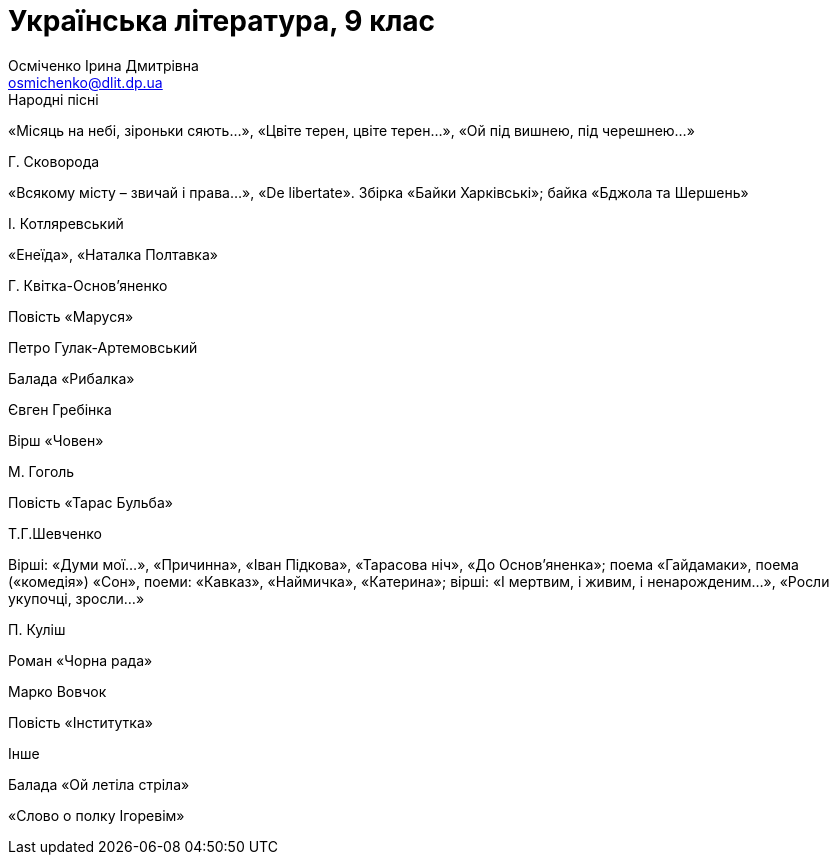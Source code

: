 ﻿Українська література, 9 клас
=============================
Осміченко Ірина Дмитрівна <osmichenko@dlit.dp.ua>

.Народні пісні
«Місяць на небі, зiроньки сяють…», «Цвіте терен, цвіте терен…», «Ой під вишнею, під черешнею…»

.Г. Сковорода
«Всякому місту – звичай і права…», «De libertate». 
Збірка «Байки Харківські»; байка «Бджола та Шершень»

.І. Котляревський
«Енеїда», «Наталка Полтавка»

.Г. Квітка-Основ’яненко
Повість «Маруся»

.Петро Гулак-Артемовський
Балада «Рибалка»

.Євген Гребінка
Вірш «Човен»

.М. Гоголь
Повість «Тарас Бульба»

.Т.Г.Шевченко
Вірші: «Думи мої…», «Причинна»,  «Іван Підкова», «Тарасова ніч», «До Основ’яненка»; поема «Гайдамаки», поема («комедія») «Сон», поеми: «Кавказ», «Наймичка», «Катерина»; 
вірші: «І мертвим, і живим, і ненарожденим…», «Росли укупочці, зросли…»

.П. Куліш
Роман «Чорна рада»

.Марко Вовчок
Повість «Інститутка»

.Інше
Балада «Ой летіла стріла»

«Слово о полку Ігоревім»
